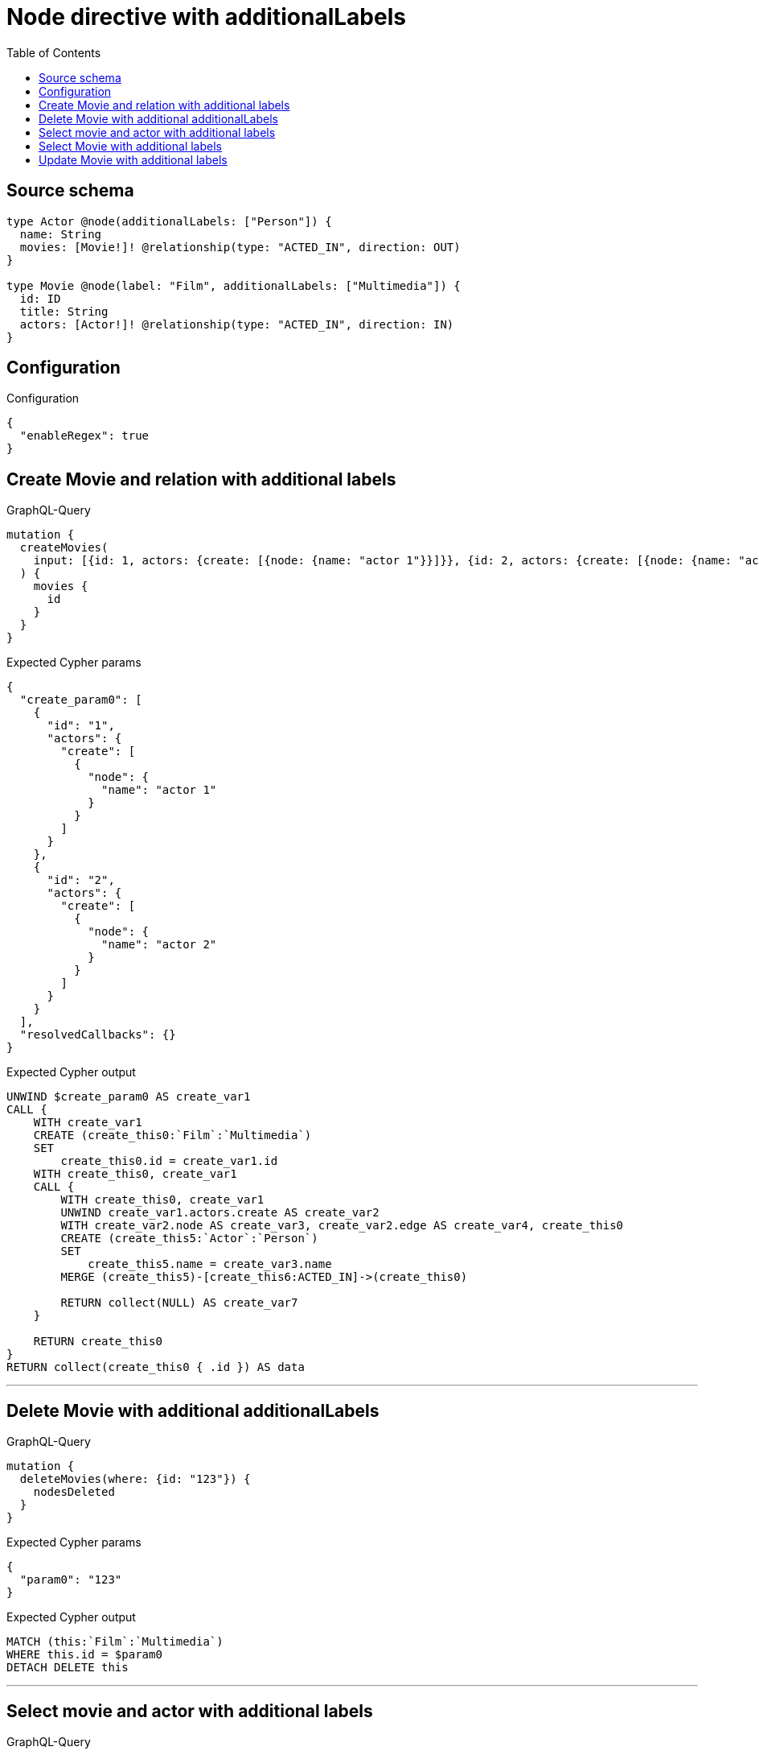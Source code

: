 :toc:

= Node directive with additionalLabels

== Source schema

[source,graphql,schema=true]
----
type Actor @node(additionalLabels: ["Person"]) {
  name: String
  movies: [Movie!]! @relationship(type: "ACTED_IN", direction: OUT)
}

type Movie @node(label: "Film", additionalLabels: ["Multimedia"]) {
  id: ID
  title: String
  actors: [Actor!]! @relationship(type: "ACTED_IN", direction: IN)
}
----

== Configuration

.Configuration
[source,json,schema-config=true]
----
{
  "enableRegex": true
}
----
== Create Movie and relation with additional labels

.GraphQL-Query
[source,graphql]
----
mutation {
  createMovies(
    input: [{id: 1, actors: {create: [{node: {name: "actor 1"}}]}}, {id: 2, actors: {create: [{node: {name: "actor 2"}}]}}]
  ) {
    movies {
      id
    }
  }
}
----

.Expected Cypher params
[source,json]
----
{
  "create_param0": [
    {
      "id": "1",
      "actors": {
        "create": [
          {
            "node": {
              "name": "actor 1"
            }
          }
        ]
      }
    },
    {
      "id": "2",
      "actors": {
        "create": [
          {
            "node": {
              "name": "actor 2"
            }
          }
        ]
      }
    }
  ],
  "resolvedCallbacks": {}
}
----

.Expected Cypher output
[source,cypher]
----
UNWIND $create_param0 AS create_var1
CALL {
    WITH create_var1
    CREATE (create_this0:`Film`:`Multimedia`)
    SET
        create_this0.id = create_var1.id
    WITH create_this0, create_var1
    CALL {
        WITH create_this0, create_var1
        UNWIND create_var1.actors.create AS create_var2
        WITH create_var2.node AS create_var3, create_var2.edge AS create_var4, create_this0
        CREATE (create_this5:`Actor`:`Person`)
        SET
            create_this5.name = create_var3.name
        MERGE (create_this5)-[create_this6:ACTED_IN]->(create_this0)
        
        RETURN collect(NULL) AS create_var7
    }
    
    RETURN create_this0
}
RETURN collect(create_this0 { .id }) AS data
----

'''

== Delete Movie with additional additionalLabels

.GraphQL-Query
[source,graphql]
----
mutation {
  deleteMovies(where: {id: "123"}) {
    nodesDeleted
  }
}
----

.Expected Cypher params
[source,json]
----
{
  "param0": "123"
}
----

.Expected Cypher output
[source,cypher]
----
MATCH (this:`Film`:`Multimedia`)
WHERE this.id = $param0
DETACH DELETE this
----

'''

== Select movie and actor with additional labels

.GraphQL-Query
[source,graphql]
----
{
  movies {
    title
    actors {
      name
    }
  }
}
----

.Expected Cypher params
[source,json]
----
{}
----

.Expected Cypher output
[source,cypher]
----
MATCH (this:`Film`:`Multimedia`)

CALL {
    WITH this
    MATCH (this_actors:`Actor`:`Person`)-[this0:ACTED_IN]->(this)
    WITH this_actors { .name } AS this_actors
    RETURN collect(this_actors) AS this_actors
}
RETURN this { .title, actors: this_actors } AS this
----

'''

== Select Movie with additional labels

.GraphQL-Query
[source,graphql]
----
{
  movies {
    title
  }
}
----

.Expected Cypher params
[source,json]
----
{}
----

.Expected Cypher output
[source,cypher]
----
MATCH (this:`Film`:`Multimedia`)


RETURN this { .title } AS this
----

'''

== Update Movie with additional labels

.GraphQL-Query
[source,graphql]
----
mutation {
  updateMovies(where: {id: "1"}, update: {id: "2"}) {
    movies {
      id
    }
  }
}
----

.Expected Cypher params
[source,json]
----
{
  "param0": "1",
  "this_update_id": "2",
  "resolvedCallbacks": {}
}
----

.Expected Cypher output
[source,cypher]
----
MATCH (this:`Film`:`Multimedia`)
WHERE this.id = $param0


SET this.id = $this_update_id

RETURN collect(DISTINCT this { .id }) AS data
----

'''

